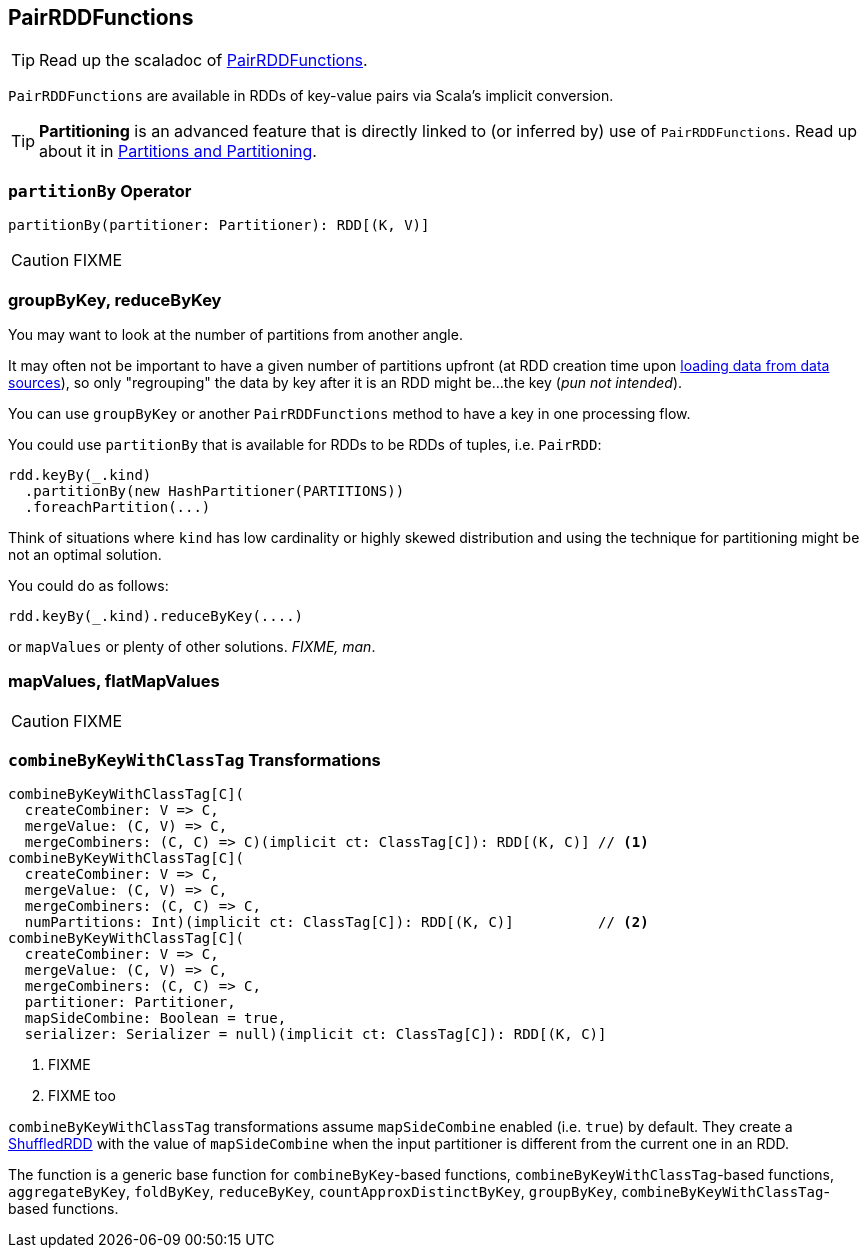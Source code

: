 == [[PairRDDFunctions]] PairRDDFunctions

TIP: Read up the scaladoc of http://spark.apache.org/docs/latest/api/scala/index.html#org.apache.spark.rdd.PairRDDFunctions[PairRDDFunctions].

`PairRDDFunctions` are available in RDDs of key-value pairs via Scala's implicit conversion.

TIP: *Partitioning* is an advanced feature that is directly linked to (or inferred by) use of `PairRDDFunctions`. Read up about it in link:spark-rdd-partitions.adoc[Partitions and Partitioning].

=== [[partitionBy]] `partitionBy` Operator

[source, scala]
----
partitionBy(partitioner: Partitioner): RDD[(K, V)]
----

CAUTION: FIXME

=== groupByKey, reduceByKey

You may want to look at the number of partitions from another angle.

It may often not be important to have a given number of partitions upfront (at RDD creation time upon link:spark-data-sources.adoc[loading data from data sources]), so only "regrouping" the data by key after it is an RDD might be...the key (_pun not intended_).

You can use `groupByKey` or another `PairRDDFunctions` method to have a key in one processing flow.

You could use `partitionBy` that is available for RDDs to be RDDs of tuples, i.e. `PairRDD`:

```
rdd.keyBy(_.kind)
  .partitionBy(new HashPartitioner(PARTITIONS))
  .foreachPartition(...)
```

Think of situations where `kind` has low cardinality or highly skewed distribution and using the technique for partitioning might be not an optimal solution.

You could do as follows:

```
rdd.keyBy(_.kind).reduceByKey(....)
```

or `mapValues` or plenty of other solutions. _FIXME, man_.

=== [[mapValues]][[flatMapValues]] mapValues, flatMapValues

CAUTION: FIXME

=== [[combineByKeyWithClassTag]] `combineByKeyWithClassTag` Transformations

[source, scala]
----
combineByKeyWithClassTag[C](
  createCombiner: V => C,
  mergeValue: (C, V) => C,
  mergeCombiners: (C, C) => C)(implicit ct: ClassTag[C]): RDD[(K, C)] // <1>
combineByKeyWithClassTag[C](
  createCombiner: V => C,
  mergeValue: (C, V) => C,
  mergeCombiners: (C, C) => C,
  numPartitions: Int)(implicit ct: ClassTag[C]): RDD[(K, C)]          // <2>
combineByKeyWithClassTag[C](
  createCombiner: V => C,
  mergeValue: (C, V) => C,
  mergeCombiners: (C, C) => C,
  partitioner: Partitioner,
  mapSideCombine: Boolean = true,
  serializer: Serializer = null)(implicit ct: ClassTag[C]): RDD[(K, C)]
----
<1> FIXME
<2> FIXME too

`combineByKeyWithClassTag` transformations assume `mapSideCombine` enabled (i.e. `true`) by default. They create a link:spark-rdd-ShuffledRDD.adoc[ShuffledRDD] with the value of `mapSideCombine` when the input partitioner is different from the current one in an RDD.

The function is a generic base function for `combineByKey`-based functions, `combineByKeyWithClassTag`-based functions, `aggregateByKey`, `foldByKey`, `reduceByKey`, `countApproxDistinctByKey`, `groupByKey`, `combineByKeyWithClassTag`-based functions.
